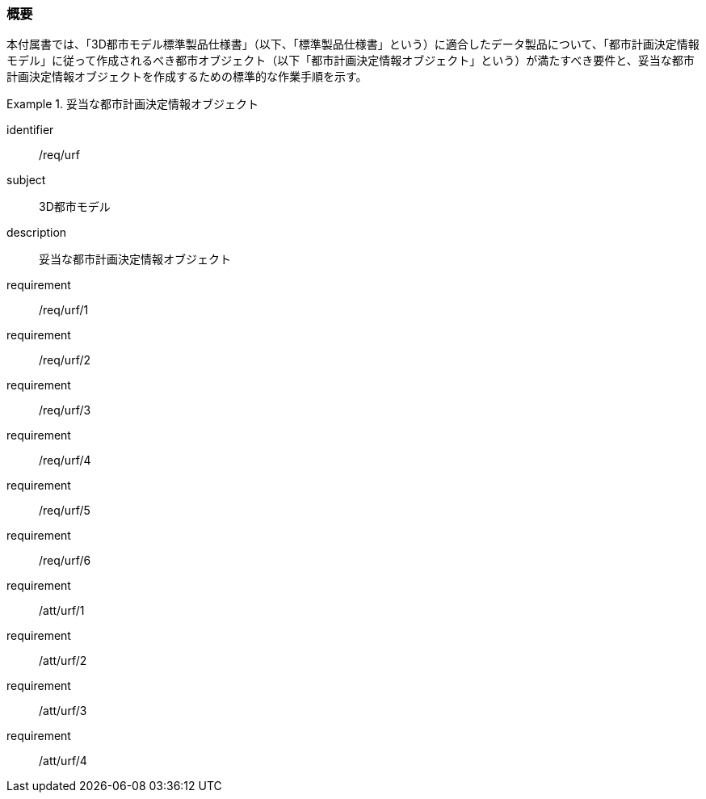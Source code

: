 [[tocK_01]]
=== 概要

本付属書では、「3D都市モデル標準製品仕様書」（以下、「標準製品仕様書」という）に適合したデータ製品について、「都市計画決定情報モデル」に従って作成されるべき都市オブジェクト（以下「都市計画決定情報オブジェクト」という）が満たすべき要件と、妥当な都市計画決定情報オブジェクトを作成するための標準的な作業手順を示す。

[requirements_class]
.妥当な都市計画決定情報オブジェクト
====
[%metadata]
identifier:: /req/urf
subject:: 3D都市モデル
description:: 妥当な都市計画決定情報オブジェクト
requirement:: /req/urf/1
requirement:: /req/urf/2
requirement:: /req/urf/3
requirement:: /req/urf/4
requirement:: /req/urf/5
requirement:: /req/urf/6
requirement:: /att/urf/1
requirement:: /att/urf/2
requirement:: /att/urf/3
requirement:: /att/urf/4
====

